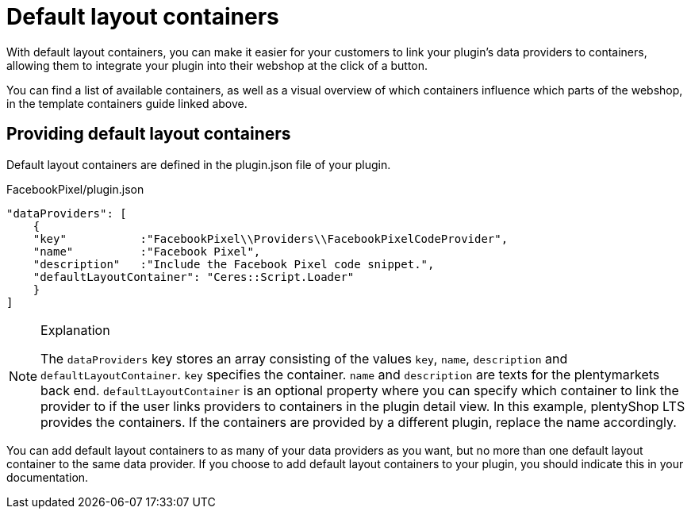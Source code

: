 = Default layout containers

With default layout containers, you can make it easier for your customers to link your plugin’s data providers to containers, allowing them to integrate your plugin into their webshop at the click of a button.

You can find a list of available containers, as well as a visual overview of which containers influence which parts of the webshop, in the template containers guide linked above.

== Providing default layout containers

Default layout containers are defined in the plugin.json file of your plugin.

.FacebookPixel/plugin.json
[source,json]
----
"dataProviders": [
    {
    "key"           :"FacebookPixel\\Providers\\FacebookPixelCodeProvider",
    "name"          :"Facebook Pixel",
    "description"   :"Include the Facebook Pixel code snippet.",
    "defaultLayoutContainer": "Ceres::Script.Loader"
    }
]
----

[NOTE]
.Explanation
====
The `dataProviders` key stores an array consisting of the values `key`, `name`, `description` and
`defaultLayoutContainer`. `key` specifies the container. `name` and `description` are texts for the plentymarkets back end. `defaultLayoutContainer` is an optional property where you can specify which container to link the provider to if the user links providers to containers in the plugin detail view. In this example, plentyShop LTS provides the containers. If the containers are provided by a different plugin, replace the name accordingly.
====

You can add default layout containers to as many of your data providers as you want, but no more than one default layout container to the same data provider. If you choose to add default layout containers to your plugin, you should indicate this in your documentation.
